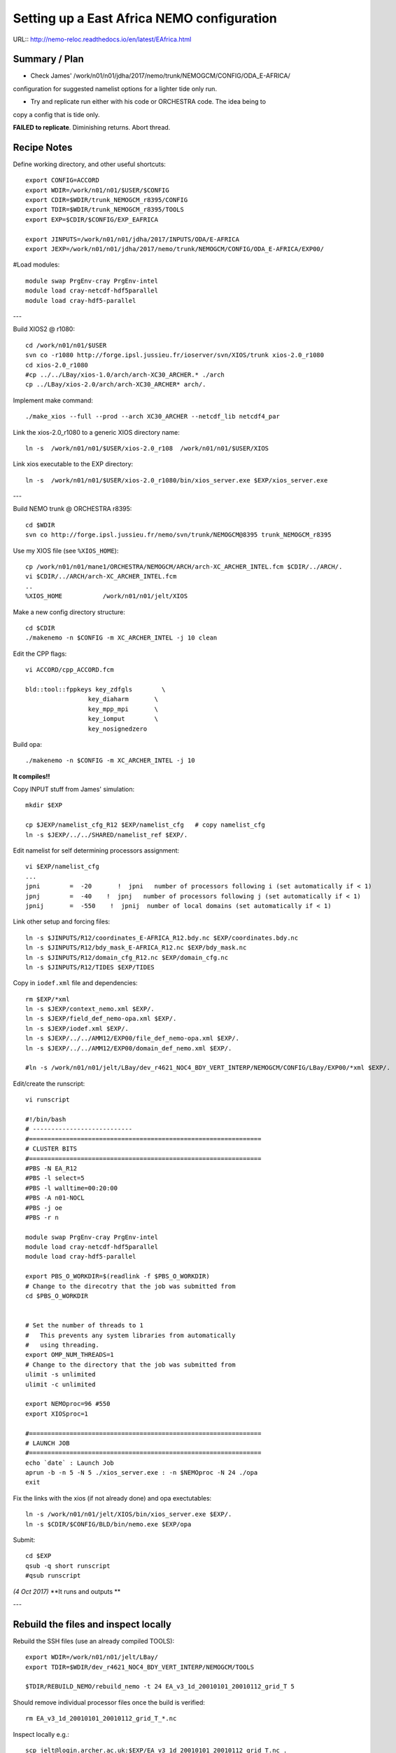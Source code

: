 ===========================================
Setting up a East Africa NEMO configuration
===========================================

URL:: http://nemo-reloc.readthedocs.io/en/latest/EAfrica.html


Summary / Plan
==============

* Check James' /work/n01/n01/jdha/2017/nemo/trunk/NEMOGCM/CONFIG/ODA_E-AFRICA/
configuration for suggested namelist options for a lighter tide only run.

* Try and replicate run either with his code or ORCHESTRA code. The idea being to
copy a config that is tide only.

**FAILED to replicate**. Diminishing returns. Abort thread.


Recipe Notes
============

Define working directory, and other useful shortcuts::

  export CONFIG=ACCORD
  export WDIR=/work/n01/n01/$USER/$CONFIG
  export CDIR=$WDIR/trunk_NEMOGCM_r8395/CONFIG
  export TDIR=$WDIR/trunk_NEMOGCM_r8395/TOOLS
  export EXP=$CDIR/$CONFIG/EXP_EAFRICA

  export JINPUTS=/work/n01/n01/jdha/2017/INPUTS/ODA/E-AFRICA
  export JEXP=/work/n01/n01/jdha/2017/nemo/trunk/NEMOGCM/CONFIG/ODA_E-AFRICA/EXP00/

#Load modules::

  module swap PrgEnv-cray PrgEnv-intel
  module load cray-netcdf-hdf5parallel
  module load cray-hdf5-parallel

---

Build XIOS2 @ r1080::

  cd /work/n01/n01/$USER
  svn co -r1080 http://forge.ipsl.jussieu.fr/ioserver/svn/XIOS/trunk xios-2.0_r1080
  cd xios-2.0_r1080
  #cp ../../LBay/xios-1.0/arch/arch-XC30_ARCHER.* ./arch
  cp ../LBay/xios-2.0/arch/arch-XC30_ARCHER* arch/.

Implement make command::

  ./make_xios --full --prod --arch XC30_ARCHER --netcdf_lib netcdf4_par

Link the xios-2.0_r1080 to a generic XIOS directory name::

  ln -s  /work/n01/n01/$USER/xios-2.0_r108  /work/n01/n01/$USER/XIOS

Link xios executable to the EXP directory::

  ln -s  /work/n01/n01/$USER/xios-2.0_r1080/bin/xios_server.exe $EXP/xios_server.exe

---

Build NEMO trunk @ ORCHESTRA r8395::

  cd $WDIR
  svn co http://forge.ipsl.jussieu.fr/nemo/svn/trunk/NEMOGCM@8395 trunk_NEMOGCM_r8395

Use my XIOS file (see ``%XIOS_HOME``)::

  cp /work/n01/n01/mane1/ORCHESTRA/NEMOGCM/ARCH/arch-XC_ARCHER_INTEL.fcm $CDIR/../ARCH/.
  vi $CDIR/../ARCH/arch-XC_ARCHER_INTEL.fcm
  ..
  %XIOS_HOME           /work/n01/n01/jelt/XIOS


Make a new config directory structure::

  cd $CDIR
  ./makenemo -n $CONFIG -m XC_ARCHER_INTEL -j 10 clean

Edit the CPP flags::

  vi ACCORD/cpp_ACCORD.fcm

  bld::tool::fppkeys key_zdfgls        \
                   key_diaharm       \
                   key_mpp_mpi       \
                   key_iomput        \
                   key_nosignedzero

Build opa::

  ./makenemo -n $CONFIG -m XC_ARCHER_INTEL -j 10

**It compiles!!**


Copy INPUT stuff from James' simulation::

  mkdir $EXP

  cp $JEXP/namelist_cfg_R12 $EXP/namelist_cfg   # copy namelist_cfg
  ln -s $JEXP/../../SHARED/namelist_ref $EXP/.

Edit namelist for self determining processors assignment::

  vi $EXP/namelist_cfg
  ...
  jpni        =  -20       !  jpni   number of processors following i (set automatically if < 1)
  jpnj        =  -40    !  jpnj   number of processors following j (set automatically if < 1)
  jpnij       =  -550    !  jpnij  number of local domains (set automatically if < 1)


Link other setup and forcing files::

  ln -s $JINPUTS/R12/coordinates_E-AFRICA_R12.bdy.nc $EXP/coordinates.bdy.nc
  ln -s $JINPUTS/R12/bdy_mask_E-AFRICA_R12.nc $EXP/bdy_mask.nc
  ln -s $JINPUTS/R12/domain_cfg_R12.nc $EXP/domain_cfg.nc
  ln -s $JINPUTS/R12/TIDES $EXP/TIDES


Copy in ``iodef.xml`` file and dependencies::

  rm $EXP/*xml
  ln -s $JEXP/context_nemo.xml $EXP/.
  ln -s $JEXP/field_def_nemo-opa.xml $EXP/.
  ln -s $JEXP/iodef.xml $EXP/.
  ln -s $JEXP/../../AMM12/EXP00/file_def_nemo-opa.xml $EXP/.
  ln -s $JEXP/../../AMM12/EXP00/domain_def_nemo.xml $EXP/.

  #ln -s /work/n01/n01/jelt/LBay/dev_r4621_NOC4_BDY_VERT_INTERP/NEMOGCM/CONFIG/LBay/EXP00/*xml $EXP/.

Edit/create the runscript::

  vi runscript

  #!/bin/bash
  # ---------------------------
  #===============================================================
  # CLUSTER BITS
  #===============================================================
  #PBS -N EA_R12
  #PBS -l select=5
  #PBS -l walltime=00:20:00
  #PBS -A n01-NOCL
  #PBS -j oe
  #PBS -r n

  module swap PrgEnv-cray PrgEnv-intel
  module load cray-netcdf-hdf5parallel
  module load cray-hdf5-parallel

  export PBS_O_WORKDIR=$(readlink -f $PBS_O_WORKDIR)
  # Change to the direcotry that the job was submitted from
  cd $PBS_O_WORKDIR


  # Set the number of threads to 1
  #   This prevents any system libraries from automatically
  #   using threading.
  export OMP_NUM_THREADS=1
  # Change to the directory that the job was submitted from
  ulimit -s unlimited
  ulimit -c unlimited

  export NEMOproc=96 #550
  export XIOSproc=1

  #===============================================================
  # LAUNCH JOB
  #===============================================================
  echo `date` : Launch Job
  aprun -b -n 5 -N 5 ./xios_server.exe : -n $NEMOproc -N 24 ./opa
  exit



Fix the links with the xios (if not already done) and opa exectutables::

  ln -s /work/n01/n01/jelt/XIOS/bin/xios_server.exe $EXP/.
  ln -s $CDIR/$CONFIG/BLD/bin/nemo.exe $EXP/opa

Submit::

  cd $EXP
  qsub -q short runscript
  #qsub runscript

*(4 Oct 2017)*
**It runs and outputs **

---

Rebuild the files and inspect locally
=====================================

Rebuild the SSH files (use an already compiled TOOLS)::

  export WDIR=/work/n01/n01/jelt/LBay/
  export TDIR=$WDIR/dev_r4621_NOC4_BDY_VERT_INTERP/NEMOGCM/TOOLS

  $TDIR/REBUILD_NEMO/rebuild_nemo -t 24 EA_v3_1d_20010101_20010112_grid_T 5

Should remove individual processor files once the build is verified::

  rm EA_v3_1d_20010101_20010112_grid_T_*.nc

Inspect locally e.g.::

  scp jelt@login.archer.ac.uk:$EXP/EA_v3_1d_20010101_20010112_grid_T.nc .
  #scp jelt@login.archer.ac.uk:/work/n01/n01/jelt/ACCORD/trunk_NEMOGCM_r8395/CONFIG/ACCORD/EXP_EAFRICA/EA_v3_1d_20010101_20010112_grid_T.nc .

  ferret
  use EA_v3_1d_20010101_20010112_grid_T.nc
  plot /i=25/j=70 SOSSHEIG
